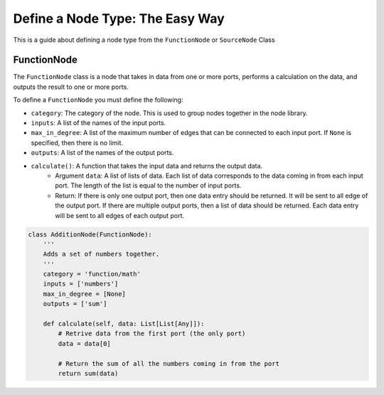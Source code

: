 Define a Node Type: The Easy Way
==================================================================

This is a guide about defining a node type from the ``FunctionNode`` or ``SourceNode`` Class

FunctionNode
------------

The ``FunctionNode`` class is a node that takes in data from one or more ports, performs a calculation on the data, and outputs the result to one or more ports.

To define a ``FunctionNode`` you must define the following:

-   ``category``: The category of the node. This is used to group nodes together in the node library.
-   ``inputs``: A list of the names of the input ports.
-   ``max_in_degree``: A list of the maximum number of edges that can be connected to each input port. If ``None`` is specified, then there is no limit.
-   ``outputs``: A list of the names of the output ports.
-  ``calculate()``: A function that takes the input data and returns the output data.
    * Argument ``data``: A list of lists of data. Each list of data corresponds to the data coming in from each input port. The length of the list is equal to the number of input ports.
    * Return: If there is only one output port, then one data entry should be returned. It will be sent to all edge of the output port. If there are multiple output ports, then a list of data should be returned. Each data entry will be sent to all edges of each output port.

.. code-block:: python

    class AdditionNode(FunctionNode):
        '''
        Adds a set of numbers together.
        '''
        category = 'function/math'
        inputs = ['numbers']
        max_in_degree = [None]
        outputs = ['sum']

        def calculate(self, data: List[List[Any]]):
            # Retrive data from the first port (the only port)
            data = data[0]

            # Return the sum of all the numbers coming in from the port
            return sum(data)

.. image:: https://i.imgur.com/sAq1jNW.png
    :align: center